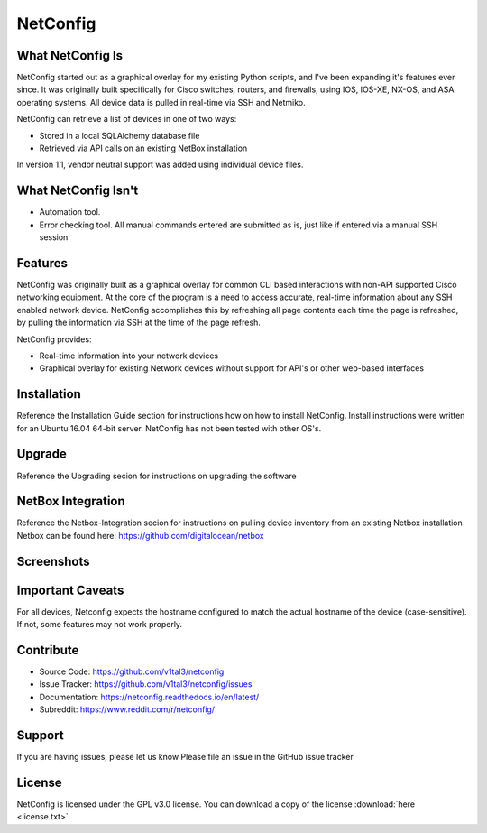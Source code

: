 NetConfig
=========

What NetConfig Is
------------------

NetConfig started out as a graphical overlay for my existing Python scripts, and I've been expanding it's features ever since.  It was originally built specifically for Cisco switches, routers, and firewalls, using IOS, IOS-XE, NX-OS, and ASA operating systems.  All device data is pulled in real-time via SSH and Netmiko.

NetConfig can retrieve a list of devices in one of two ways:

- Stored in a local SQLAlchemy database file
- Retrieved via API calls on an existing NetBox installation

In version 1.1, vendor neutral support was added using individual device files.

What NetConfig Isn't
---------------------

- Automation tool.
- Error checking tool.  All manual commands entered are submitted as is, just like if entered via a manual SSH session

Features
--------

NetConfig was originally built as a graphical overlay for common CLI based interactions with non-API supported Cisco networking equipment.  At the core of the program is a need to access accurate, real-time information about any SSH enabled network device.  NetConfig accomplishes this by refreshing all page contents each time the page is refreshed, by pulling the information via SSH at the time of the page refresh.

NetConfig provides:

- Real-time information into your network devices
- Graphical overlay for existing Network devices without support for API's or other web-based interfaces

Installation
------------

Reference the Installation Guide section for instructions how on how to install NetConfig.
Install instructions were written for an Ubuntu 16.04 64-bit server.  NetConfig has not been tested with other OS's.

Upgrade
-------

Reference the Upgrading secion for instructions on upgrading the software

NetBox Integration
------------------

Reference the Netbox-Integration secion for instructions on pulling device inventory from an existing Netbox installation
Netbox can be found here: https://github.com/digitalocean/netbox

Screenshots
-----------

.. image:: img/index.jpg

.. image:: img/example-switch.jpg

Important Caveats
-----------------

For all devices, Netconfig expects the hostname configured to match the actual hostname of the device (case-sensitive).  If not, some features may not work properly.

Contribute
----------

* Source Code: https://github.com/v1tal3/netconfig
* Issue Tracker: https://github.com/v1tal3/netconfig/issues
* Documentation: https://netconfig.readthedocs.io/en/latest/
* Subreddit: https://www.reddit.com/r/netconfig/

Support
-------

If you are having issues, please let us know
Please file an issue in the GitHub issue tracker

License
-------

NetConfig is licensed under the GPL v3.0 license.  You can download a copy of the license :download:`here <license.txt>`
